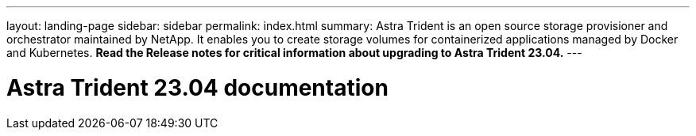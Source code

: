 ---
layout: landing-page
sidebar: sidebar
permalink: index.html
summary: Astra Trident is an open source storage provisioner and orchestrator maintained by NetApp. It enables you to create storage volumes for containerized applications managed by Docker and Kubernetes. **Read the Release notes for critical information about upgrading to Astra Trident 23.04.**
---

= Astra Trident 23.04 documentation
:hardbreaks:
:nofooter:
:icons: font
:linkattrs:
:imagesdir: ./media/
